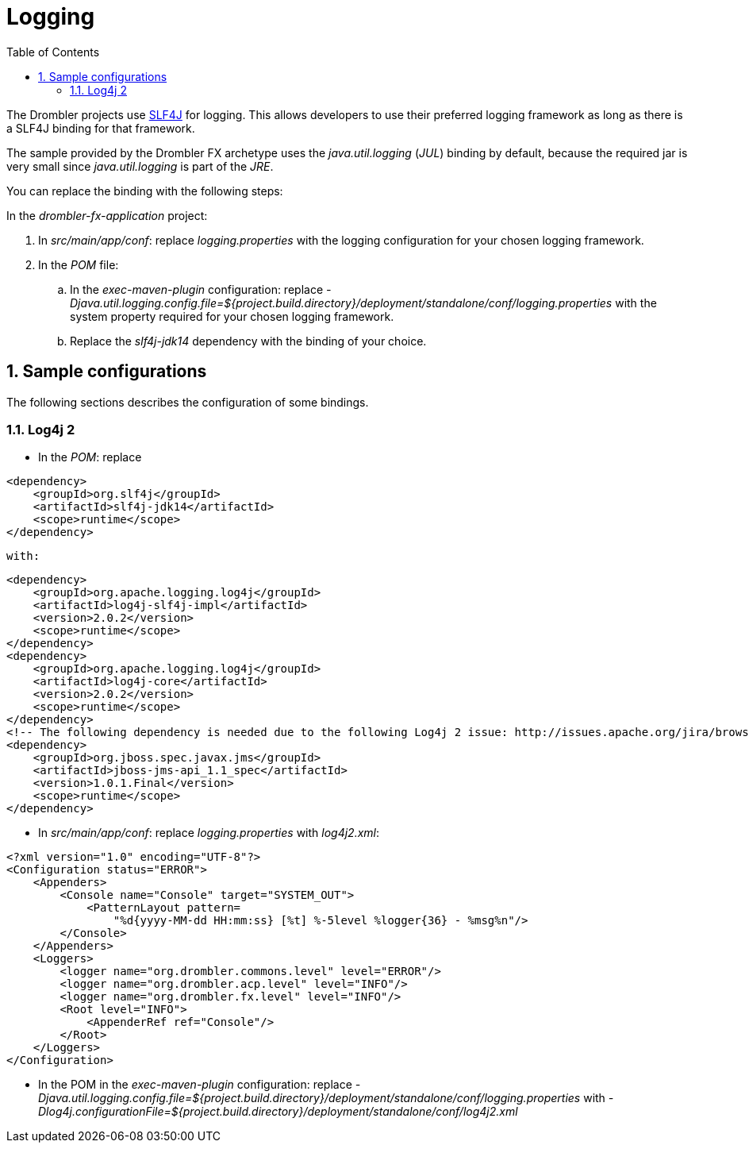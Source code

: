 [[logging]]
= Logging
:toc:
:numbered:

The Drombler projects use http://www.slf4j.org[SLF4J] for logging. This allows developers to use their preferred logging framework as long as there is a SLF4J binding for that framework.

The sample provided by the Drombler FX archetype uses the _java.util.logging_ (_JUL_) binding by default, because the required jar is very small since _java.util.logging_ is part of the _JRE_.

You can replace the binding with the following steps:

In the _drombler-fx-application_ project:

. In _src/main/app/conf_: replace _logging.properties_ with the logging configuration for your chosen logging framework.
. In the _POM_ file: 
.. In the _exec-maven-plugin_ configuration: replace 
   _-Djava.util.logging.config.file=${project.build.directory}/deployment/standalone/conf/logging.properties_ 
   with the system property required for your chosen logging framework.
.. Replace the _slf4j-jdk14_ dependency with the binding of your choice.

== Sample configurations
The following sections describes the configuration of some bindings.

=== Log4j 2

* In the _POM_: replace 

[source,xml]
----
<dependency>
    <groupId>org.slf4j</groupId>
    <artifactId>slf4j-jdk14</artifactId>
    <scope>runtime</scope>
</dependency>
----

   with:

[source,xml]
----
<dependency>
    <groupId>org.apache.logging.log4j</groupId>
    <artifactId>log4j-slf4j-impl</artifactId>
    <version>2.0.2</version>
    <scope>runtime</scope>
</dependency>
<dependency>
    <groupId>org.apache.logging.log4j</groupId>
    <artifactId>log4j-core</artifactId>
    <version>2.0.2</version>
    <scope>runtime</scope>
</dependency>
<!-- The following dependency is needed due to the following Log4j 2 issue: http://issues.apache.org/jira/browse/LOG4J2-805 -->
<dependency>
    <groupId>org.jboss.spec.javax.jms</groupId>
    <artifactId>jboss-jms-api_1.1_spec</artifactId>
    <version>1.0.1.Final</version>
    <scope>runtime</scope>
</dependency>  
----

* In _src/main/app/conf_: replace _logging.properties_ with _log4j2.xml_:


[source,xml]
----
<?xml version="1.0" encoding="UTF-8"?>
<Configuration status="ERROR">
    <Appenders>
        <Console name="Console" target="SYSTEM_OUT">
            <PatternLayout pattern=
                "%d{yyyy-MM-dd HH:mm:ss} [%t] %-5level %logger{36} - %msg%n"/>
        </Console>
    </Appenders>
    <Loggers>
        <logger name="org.drombler.commons.level" level="ERROR"/>
        <logger name="org.drombler.acp.level" level="INFO"/>
        <logger name="org.drombler.fx.level" level="INFO"/>
        <Root level="INFO">
            <AppenderRef ref="Console"/>
        </Root>
    </Loggers>
</Configuration>
----

* In the POM in the _exec-maven-plugin_ configuration: replace
   _-Djava.util.logging.config.file=${project.build.directory}/deployment/standalone/conf/logging.properties_
   with
   _-Dlog4j.configurationFile=${project.build.directory}/deployment/standalone/conf/log4j2.xml_